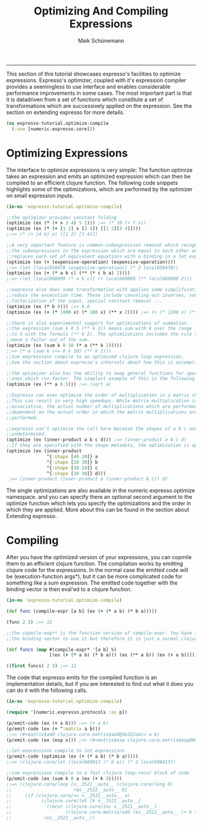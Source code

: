 #+TITLE:Optimizing And Compiling Expressions 
#+AUTHOR: Maik Schünemann
#+email: maikschuenemann@gmail.com
#+STARTUP:showall
-----
This section of this tutorial showcases expresso's facilities to optimize
expressions. Expresso's optimizer, coupled with it's expression compiler provides
a seemingless to use interface and enables considerable performance improvements
in some cases.
The most important part is that it is datadriven from a set of functions which 
constitute a set of transformations which are successively applied on the 
expression. See the section on extending expresso for more details.

#+begin_src clojure :exports both :results output :tangle yes
  (ns expresso-tutorial.optimize-compile
    (:use [numeric.expresso.core]))
#+end_src

* Optimizing Expressions
  The interface to optimize expressions is very simple: The function optimize
  takes an expression and emits an optimized expression which can then be 
  compiled to an efficient clojure function. The following code snippets
  highlights some of the optimizations, which are performed by the optimizer on 
  small expression inputs.
  #+begin_src clojure :exports both :results output :tangle yes
    (in-ns 'expresso-tutorial.optimize-compile)
    
    ;;the optimizer provides constant folding
    (optimize (ex (* (+ x 3 4) 5 2))) ;=> (* 10 (+ 7 x))
    (optimize (ex (* (+ [1 2] x [3 4]) [[1 2][3 4]])))
    ;;=> (* (+ [4 6] x) [[1 2] [3 4]])
    
    ;;A very important feature is common-subexpression removal which recognizes
    ;;the subexpressions in the expression which are equal to each other and
    ;;replaces each set of equivalent equations with a binding in a let expression
    (optimize (ex (+ (expensive-operation) (expensive-operation))))
    ;;=> (let [local658470 (expensive-operation)] (* 2 local658470))
    (optimize (ex (+ (* a b c) (** (* c b a) 2))))
    ;;=> (let [local660809 (* a b c)] (+ local660809 (** local660809 2)))
    
    ;;expresso also does some transformation with applies some simplifications which
    ;;reduce the excecution time. These include canceling out inverses, some
    ;;factorization of the input, special constant removal ...
    (optimize (ex (* b 0))) ;=> 0.0
    (optimize (ex (+ (* 1000 x) (* 100 x) (** x 2)))) ;=> (+ (* 1100 x) (** x 2))
    
    ;;there is also experimental support for optimizations of summation.
    ;;the expression (sum k 0 5 (** k 2)) means sum with k over the range from 0
    ;;to 5 with the formula (** k 2). The optimizations includes the rule to
    ;;move a factor out of the sum.
    (optimize (ex (sum k 0 10 (* a (** k 2)))))
    ;;=> (* a (sum k (<= 0 k 10) (** k 2)))
    ;;Sum expressions compile to an optimized clojure loop expression.
    ;;See the section about expresso's internals about how this is accomplished
    
    ;;the optimizer also has the ability to swap general functions for specialized
    ;;ones which run faster. The simplest example of this is the following
    (optimize (ex (** a 0.5))) ;=> (sqrt a)
    
    ;;Expresso can even optimize the order of multiplication in a matrix chain.
    ;;This can result in very high speedups. While matrix multiplication is
    ;;associative, the actual number of multiplications which are performed is
    ;;dependent on the actual order in which the matrix multiplications are
    ;;performed.
    
    ;;expresso can't optimize the call here because the shapes of a b c and d are
    ;;undetermined.
    (optimize (ex (inner-product a b c d))) ;=> (inner-product a b c d)
    ;;If they are specified with the shape metadata, the optimization is applied.
    (optimize (ex (inner-product
                   ^{:shape [40 20]} a
                   ^{:shape [20 30]} b
                   ^{:shape [30 10]} c
                   ^{:shape [10 30]} d)))
     ;=> (inner-product (inner-product a (inner-product b c)) d)
    
  #+end_src

  The single optimizations are also available in the numeric.expresso.optimize
  namespace. and you can specify there an optional second argument to the 
  optimize function which lets you specify the optimizations and the order in 
  which they are applied. More about this can be found in the section about
  Extending expresso.

* Compiling 
  After you have the optimized version of your expressions, you can copmile them 
  to an efficient clojure function. The compilation works by emitting clojure
  code for the expressions. In the normal case the emitted code will be
  (execution-function args*), but it can be more complicated code for 
  something like a sum expression. The emitted code together with the 
  binding vector is then eval'ed to a clojure function.

  #+begin_src clojure :exports both :results output :tangle yes
    (in-ns 'expresso-tutorial.optimize-compile)
    
    (def func (compile-expr [a b] (ex (+ (* a b) (* b a)))))
    
    (func 2 3) ;=> 12
    
    ;;the copmile-expr* is the function version of compile-expr. You have to quote
    ;;the binding vector to use it but therefore it is just a normal clojure function
    
    (def funcs (map #(compile-expr* '[a b] %)
                    [(ex (+ (* a b) (* b a))) (ex (** a b)) (ex (+ a b))]))
    
    ((first funcs) 2 3) ;=> 12
  #+end_src

  The code that expresso emits for the compiled function is an implementation 
  details, but if you are interested to find out what it does you can do it 
  with the following calls.
  #+begin_src clojure :exports both :results output :tangle yes
    (in-ns 'expresso-tutorial.optimize-compile)
    
    (require '[numeric.expresso.protocols :as p])
    
    (p/emit-code (ex (+ a b))) ;=> (+ a b)
    (p/emit-code (ex (+ ^:matrix a b)))
    ;;=> (#<matrix$add clojure.core.matrix$add@3e322a4c> a b)
    (p/emit-code (ex (exp x))) ;=> (#<matrix$exp clojure.core.matrix$exp@60e04338> x)
    
    ;;let-expressions compile to let expressions
    (p/emit-code (optimize (ex (+ (* a b) (* b a)))))
    ;;=> (clojure.core/let [local686013 (* b a)] (* 2 local686013))
    
    ;;sum expressions compile to a fast clojure loop-recur block of code
    (p/emit-code (ex (sum k 0 a (ex (+ k 3)))))
    ;;=> (clojure.core/loop [n__2521__auto__ (clojure.core/long 0)
    ;;                       res__2522__auto__ 0]
    ;;     (if (clojure.core/<= n__2521__auto__ a)
    ;;           (clojure.core/let [k n__2521__auto__]
    ;;             (recur (clojure.core/inc n__2521__auto__)
    ;;                    (clojure.core.matrix/add res__2522__auto__ (+ k 3))))
    ;;            res__2522__auto__))
    
    
  #+end_src

